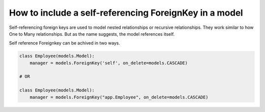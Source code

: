 How to include a self-referencing ForeignKey in a model
========================================================================

Self-referencing foreign keys are used to model nested relationships or recursive relationships. They work similar to how One to Many relationships. But as the name suggests, the model references itself.

Self reference Foreignkey can be achived in two ways.

.. code-block:: python


    class Employee(models.Model):
        manager = models.ForeignKey('self', on_delete=models.CASCADE)

    # OR

    class Employee(models.Model):
        manager = models.ForeignKey("app.Employee", on_delete=models.CASCADE)


